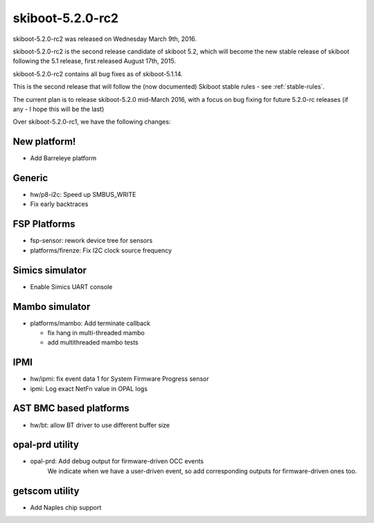 skiboot-5.2.0-rc2
=================

skiboot-5.2.0-rc2 was released on Wednesday March 9th, 2016.

skiboot-5.2.0-rc2 is the second release candidate of skiboot 5.2, which will
become the new stable release of skiboot following the 5.1 release, first
released August 17th, 2015.

skiboot-5.2.0-rc2 contains all bug fixes as of skiboot-5.1.14.

This is the second release that will follow the (now documented) Skiboot
stable rules - see :ref:`stable-rules`.

The current plan is to release skiboot-5.2.0 mid-March 2016, with a focus on
bug fixing for future 5.2.0-rc releases (if any - I hope this will be the last)

Over skiboot-5.2.0-rc1, we have the following changes:

New platform!
^^^^^^^^^^^^^

- Add Barreleye platform

Generic
^^^^^^^

- hw/p8-i2c: Speed up SMBUS_WRITE
- Fix early backtraces

FSP Platforms
^^^^^^^^^^^^^

- fsp-sensor: rework device tree for sensors
- platforms/firenze: Fix I2C clock source frequency

Simics simulator
^^^^^^^^^^^^^^^^

- Enable Simics UART console

Mambo simulator
^^^^^^^^^^^^^^^

- platforms/mambo: Add terminate callback

  - fix hang in multi-threaded mambo
  - add multithreaded mambo tests

IPMI
^^^^

- hw/ipmi: fix event data 1 for System Firmware Progress sensor
- ipmi: Log exact NetFn value in OPAL logs

AST BMC based platforms
^^^^^^^^^^^^^^^^^^^^^^^

- hw/bt: allow BT driver to use different buffer size

opal-prd utility
^^^^^^^^^^^^^^^^

- opal-prd: Add debug output for firmware-driven OCC events
    We indicate when we have a user-driven event, so add corresponding
    outputs for firmware-driven ones too.

getscom utility
^^^^^^^^^^^^^^^

- Add Naples chip support

